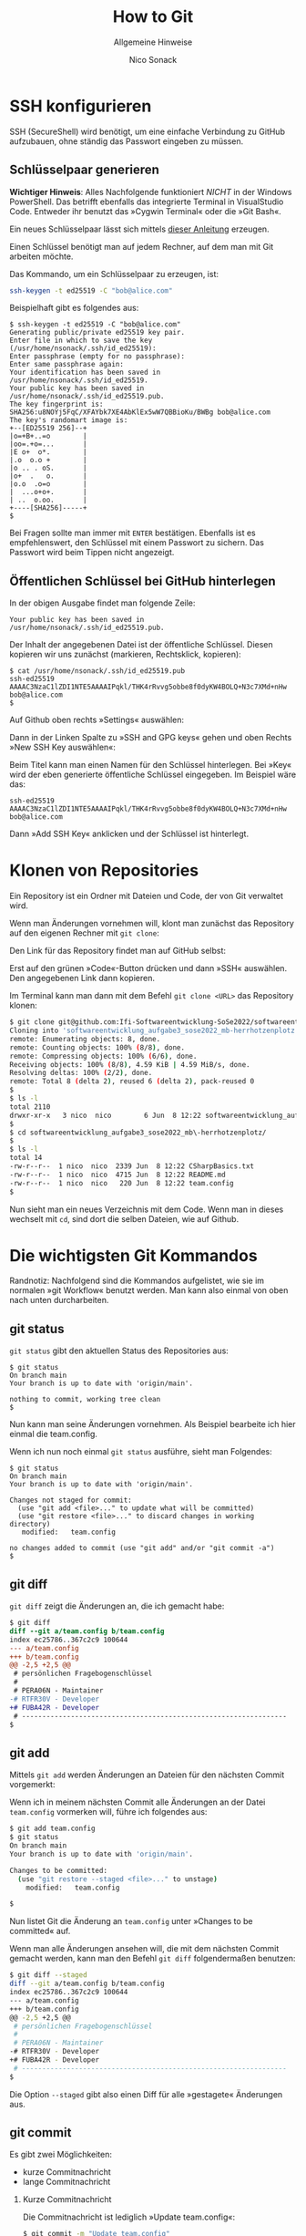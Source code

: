 #+TITLE: How to Git
#+SUBTITLE: Allgemeine Hinweise
#+AUTHOR: Nico Sonack
#+EMAIL: nsonack@herrhotzenplotz.de
#+LANGUAGE: German
#+OPTIONS: H:2

* SSH konfigurieren

  SSH (SecureShell) wird benötigt, um eine einfache Verbindung zu
  GitHub aufzubauen, ohne ständig das Passwort eingeben zu müssen.

** Schlüsselpaar generieren

   *Wichtiger Hinweis*: Alles Nachfolgende funktioniert /NICHT/ in der
   Windows PowerShell. Das betrifft ebenfalls das integrierte Terminal
   in VisualStudio Code. Entweder ihr benutzt das »Cygwin Terminal«
   oder die »Git Bash«.

   Ein neues Schlüsselpaar lässt sich mittels [[https://docs.github.com/en/authentication/connecting-to-github-with-ssh/generating-a-new-ssh-key-and-adding-it-to-the-ssh-agent#generating-a-new-ssh-key][dieser Anleitung]]
   erzeugen.

   Einen Schlüssel benötigt man auf jedem Rechner, auf dem man mit Git
   arbeiten möchte.

   Das Kommando, um ein Schlüsselpaar zu erzeugen, ist:

   #+begin_src sh
   ssh-keygen -t ed25519 -C "bob@alice.com"
   #+end_src

   Beispielhaft gibt es folgendes aus:

   #+begin_example
   $ ssh-keygen -t ed25519 -C "bob@alice.com"
   Generating public/private ed25519 key pair.
   Enter file in which to save the key (/usr/home/nsonack/.ssh/id_ed25519):
   Enter passphrase (empty for no passphrase):
   Enter same passphrase again:
   Your identification has been saved in /usr/home/nsonack/.ssh/id_ed25519.
   Your public key has been saved in /usr/home/nsonack/.ssh/id_ed25519.pub.
   The key fingerprint is:
   SHA256:u8NOYj5FqC/XFAYbk7XE4AbKlEx5wW7QBBioKu/BWBg bob@alice.com
   The key's randomart image is:
   +--[ED25519 256]--+
   |o=+B+..=o        |
   |oo=.+o=...       |
   |E o+  o*.        |
   |.o  o.o +        |
   |o .. . oS.       |
   |o+  .   o.       |
   |o.o  .o=o        |
   |  ...o+o+.       |
   | ..  o.oo.       |
   +----[SHA256]-----+
   $
   #+end_example

   Bei Fragen sollte man immer mit =ENTER= bestätigen. Ebenfalls ist es
   empfehlenswert, den Schlüssel mit einem Passwort zu sichern. Das
   Passwort wird beim Tippen nicht angezeigt.

** Öffentlichen Schlüssel bei GitHub hinterlegen

   In der obigen Ausgabe findet man folgende Zeile:

   #+begin_example
   Your public key has been saved in /usr/home/nsonack/.ssh/id_ed25519.pub.
   #+end_example

   Der Inhalt der angegebenen Datei ist der öffentliche
   Schlüssel. Diesen kopieren wir uns zunächst (markieren,
   Rechtsklick, kopieren):

   #+begin_example
   $ cat /usr/home/nsonack/.ssh/id_ed25519.pub
   ssh-ed25519 AAAAC3NzaC1lZDI1NTE5AAAAIPqkl/THK4rRvvg5obbe8f0dyKW4BOLQ+N3c7XMd+nHw bob@alice.com
   $
   #+end_example

   Auf Github oben rechts »Settings« auswählen:

   [[file:assets/github-settings.png]]

   Dann in der Linken Spalte zu »SSH and GPG keys« gehen und oben Rechts »New SSH Key auswählen«:

   [[file:assets/github-add-key.png]]

   Beim Titel kann man einen Namen für den Schlüssel hinterlegen. Bei
   »Key« wird der eben generierte öffentliche Schlüssel eingegeben.
   Im Beispiel wäre das:

   #+begin_example
   ssh-ed25519 AAAAC3NzaC1lZDI1NTE5AAAAIPqkl/THK4rRvvg5obbe8f0dyKW4BOLQ+N3c7XMd+nHw bob@alice.com
   #+end_example

   Dann »Add SSH Key« anklicken und der Schlüssel ist hinterlegt.


* Klonen von Repositories

  Ein Repository ist ein Ordner mit Dateien und Code, der von Git
  verwaltet wird.

  Wenn man Änderungen vornehmen will, klont man zunächst das
  Repository auf den eigenen Rechner mit =git clone=:

  Den Link für das Repository findet man auf GitHub selbst:

  [[file:assets/github-clone.png]]

  Erst auf den grünen »Code«-Button drücken und dann »SSH«
  auswählen. Den angegebenen Link dann kopieren.

  Im Terminal kann man dann mit dem Befehl =git clone <URL>= das
  Repository klonen:

  #+begin_src sh
    $ git clone git@github.com:Ifi-Softwareentwicklung-SoSe2022/softwareentwicklung_aufgabe3_sose2022_mb-herrhotzenplotz.git
    Cloning into 'softwareentwicklung_aufgabe3_sose2022_mb-herrhotzenplotz'...
    remote: Enumerating objects: 8, done.
    remote: Counting objects: 100% (8/8), done.
    remote: Compressing objects: 100% (6/6), done.
    Receiving objects: 100% (8/8), 4.59 KiB | 4.59 MiB/s, done.
    Resolving deltas: 100% (2/2), done.
    remote: Total 8 (delta 2), reused 6 (delta 2), pack-reused 0
    $
    $ ls -l
    total 2110
    drwxr-xr-x   3 nico  nico        6 Jun  8 12:22 softwareentwicklung_aufgabe3_sose2022_mb-herrhotzenplotz
    $
    $ cd softwareentwicklung_aufgabe3_sose2022_mb\-herrhotzenplotz/
    $
    $ ls -l
    total 14
    -rw-r--r--  1 nico  nico  2339 Jun  8 12:22 CSharpBasics.txt
    -rw-r--r--  1 nico  nico  4715 Jun  8 12:22 README.md
    -rw-r--r--  1 nico  nico   220 Jun  8 12:22 team.config
    $
  #+end_src

   Nun sieht man ein neues Verzeichnis mit dem Code. Wenn man in
   dieses wechselt mit =cd=, sind dort die selben Dateien, wie auf
   Github.

* Die wichtigsten Git Kommandos

  Randnotiz: Nachfolgend sind die Kommandos aufgelistet, wie sie im
  normalen »git Workflow« benutzt werden. Man kann also einmal von
  oben nach unten durcharbeiten.

** git status

   =git status= gibt den aktuellen Status des Repositories aus:

   #+begin_example
   $ git status
   On branch main
   Your branch is up to date with 'origin/main'.

   nothing to commit, working tree clean
   $
   #+end_example

   Nun kann man seine Änderungen vornehmen. Als Beispiel bearbeite ich
   hier einmal die team.config.

   Wenn ich nun noch einmal =git status= ausführe, sieht man Folgendes:

   #+begin_example
   $ git status
   On branch main
   Your branch is up to date with 'origin/main'.

   Changes not staged for commit:
     (use "git add <file>..." to update what will be committed)
     (use "git restore <file>..." to discard changes in working directory)
	  modified:   team.config

   no changes added to commit (use "git add" and/or "git commit -a")
   $
   #+end_example

** git diff

   =git diff= zeigt die Änderungen an, die ich gemacht habe:

   #+begin_src diff
$ git diff
diff --git a/team.config b/team.config
index ec25786..367c2c9 100644
--- a/team.config
+++ b/team.config
@@ -2,5 +2,5 @@
 # persönlichen Fragebogenschlüssel
 #
 # PERA06N - Maintainer
-# RTFR30V - Developer
+# FUBA42R - Developer
 # -----------------------------------------------------------------
$
   #+end_src

** git add

   Mittels =git add= werden Änderungen an Dateien für den nächsten
   Commit vorgemerkt:

   Wenn ich in meinem nächsten Commit alle Änderungen an der Datei
   =team.config= vormerken will, führe ich folgendes aus:

   #+begin_src sh
   $ git add team.config
   $ git status
   On branch main
   Your branch is up to date with 'origin/main'.

   Changes to be committed:
     (use "git restore --staged <file>..." to unstage)
	   modified:   team.config

   $
   #+end_src

   Nun listet Git die Änderung an =team.config= unter »Changes to be
   committed« auf.

   Wenn man alle Änderungen ansehen will, die mit dem nächsten Commit
   gemacht werden, kann man den Befehl =git diff= folgendermaßen
   benutzen:

   #+begin_src sh
   $ git diff --staged
   diff --git a/team.config b/team.config
   index ec25786..367c2c9 100644
   --- a/team.config
   +++ b/team.config
   @@ -2,5 +2,5 @@
    # persönlichen Fragebogenschlüssel
    #
    # PERA06N - Maintainer
   -# RTFR30V - Developer
   +# FUBA42R - Developer
    # -----------------------------------------------------------------
   $
   #+end_src

   Die Option =--staged= gibt also einen Diff für alle »gestagete«
   Änderungen aus.

** git commit

   Es gibt zwei Möglichkeiten:

   - kurze Commitnachricht
   - lange Commitnachricht

*** Kurze Commitnachricht

    Die Commitnachricht ist lediglich »Update team.config«:

    #+begin_src sh
    $ git commit -m "Update team.config"
    [main fcfb663] Update team.config
     1 file changed, 1 insertion(+), 1 deletion(-)
    $
    #+end_src

*** Lange Commitnachricht

    Der Befehl für eine lange Commitnachricht ist =git commit=. Wenn
    man diesen Befehl ausführt, öffnet sich zuerst ein Editor.

    Folgendermaßen geht man dann vor:

    - =i= drücken
    - Nachricht eingeben
    - =ESC= drücken
    - =:x= eingeben
    - =Enter= drücken

    Hier ein kleiner Screenshot, wie es aussieht, bevor man =Enter= drückt:

    [[file:assets/git-commit-long.png]]

** git push

   Mit =git push= kann man Änderungen an einen fremden Computer
   senden. In unserem Fall ist das zumeist der Server von Github.

   Wenn man direkt nach einem Commit =git status= ausführt, kann man
   folgendes sehen:

   #+begin_example sh
   $ git status
   On branch main
   Your branch is ahead of 'origin/main' by 1 commit.
     (use "git push" to publish your local commits)

   nothing to commit, working tree clean
   $
   #+end_example

   Git meldet, dass ich lokal einen Commit habe, den ich noch nicht an
   GitHub gesandt habe. Github ist hier mit =origin= gemeint.

   Nun kann ich den eigentlichen Push durchführen:

   #+begin_example sh
   $ git push
   Enumerating objects: 5, done.
   Counting objects: 100% (5/5), done.
   Delta compression using up to 12 threads
   Compressing objects: 100% (3/3), done.
   Writing objects: 100% (3/3), 383 bytes | 383.00 KiB/s, done.
   Total 3 (delta 2), reused 0 (delta 0), pack-reused 0
   remote: Resolving deltas: 100% (2/2), completed with 2 local objects.
   To github.com:Ifi-Softwareentwicklung-SoSe2022/softwareentwicklung_aufgabe3_sose2022_mb-herrhotzenplotz.git
      e0074bf..d2aa463  main -> main
   $
   #+end_example

   Jetzt sind meine Änderungen veröffentlicht.

** git pull

   Auf einem anderen Computer kann man die Änderungen wieder
   herunterladen, indem man =git pull= ausführt.

   #+begin_src sh
     $ git pull
     Updating e0074bf..d2aa463
     Fast-forward
      team.config | 2 +-
      1 file changed, 1 insertion(+), 1 deletion(-)
     $
   #+end_src

** git log

   =git log= zeigt einen Log aller Commits an:

   #+begin_example
     $ git log
     commit d2aa46306135fd653ff22c645d9d7043595c4065 (HEAD -> main, origin/main, origin/HEAD)
     Author: Nico Sonack <nsonack@herrhotzenplotz.de>
     Date:   Wed Jun 8 12:52:38 2022 +0200

	 Update team.config

	 This is a very long commit message.
	 Whatever you say here is going to appear in the body.
	 The first line is the title of the commit.

     commit e0074bfcecf9acebc80a283d0e468fc4b5a5981d
     Author: Nico Sonack <nsonack@outlook.com>
     Date:   Wed Jun 8 10:43:59 2022 +0200

	 Edit team.config

	 Set maintainer to myself

     commit 6c590227c76a832984db81417d95583889e9b1f2
     Author: github-classroom[bot] <66690702+github-classroom[bot]@users.noreply.github.com>
     Date:   Wed Jun 8 07:54:00 2022 +0000

	 Initial commit
     $
   #+end_example
